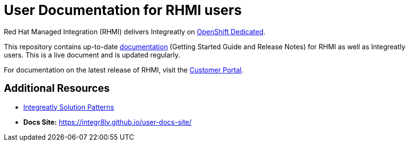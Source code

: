 = User Documentation for RHMI users

Red Hat Managed Integration (RHMI) delivers Integreatly on link:https://www.openshift.com/products/dedicated/[OpenShift Dedicated].

This repository contains up-to-date link:https://integr8ly.github.io/user-documentation/[documentation] (Getting Started Guide and Release Notes) for RHMI as well as Integreatly users. This is a live document and is updated regularly.  

For documentation on the latest release of RHMI, visit the link:https://access.redhat.com/documentation/en-us/red_hat_managed_integration/1/[Customer Portal].
  
== Additional Resources

* link:https://github.com/integr8ly/tutorial-web-app-walkthroughs[Integreatly Solution Patterns]
* *Docs Site:* https://integr8ly.github.io/user-docs-site/

